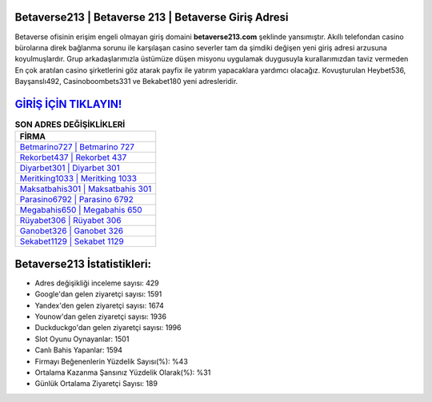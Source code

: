 ﻿Betaverse213 | Betaverse 213 | Betaverse Giriş Adresi
===================================

.. image:: images/betaverse-giris.jpg
   :width: 600
   
Betaverse ofisinin erişim engeli olmayan giriş domaini **betaverse213.com** şeklinde yansımıştır. Akıllı telefondan casino bürolarına direk bağlanma sorunu ile karşılaşan casino severler tam da şimdiki değişen yeni giriş adresi arzusuna koyulmuşlardır. Grup arkadaşlarımızla üstümüze düşen misyonu uygulamak duygusuyla kurallarımızdan taviz vermeden En çok aratılan casino şirketlerini göz atarak payfix ile yatırım yapacaklara yardımcı olacağız. Kovuşturulan Heybet536, Bayşanslı492, Casinoboombets331 ve Bekabet180 yeni adresleridir.

`GİRİŞ İÇİN TIKLAYIN! <https://urlday.cc/git>`_
==============

.. list-table:: **SON ADRES DEĞİŞİKLİKLERİ**
   :widths: 100
   :header-rows: 1

   * - FİRMA
   * - `Betmarino727 | Betmarino 727 <betmarino727-betmarino-727-betmarino-giris-adresi.html>`_
   * - `Rekorbet437 | Rekorbet 437 <rekorbet437-rekorbet-437-rekorbet-giris-adresi.html>`_
   * - `Diyarbet301 | Diyarbet 301 <diyarbet301-diyarbet-301-diyarbet-giris-adresi.html>`_	 
   * - `Meritking1033 | Meritking 1033 <meritking1033-meritking-1033-meritking-giris-adresi.html>`_	 
   * - `Maksatbahis301 | Maksatbahis 301 <maksatbahis301-maksatbahis-301-maksatbahis-giris-adresi.html>`_ 
   * - `Parasino6792 | Parasino 6792 <parasino6792-parasino-6792-parasino-giris-adresi.html>`_
   * - `Megabahis650 | Megabahis 650 <megabahis650-megabahis-650-megabahis-giris-adresi.html>`_	 
   * - `Rüyabet306 | Rüyabet 306 <ruyabet306-ruyabet-306-ruyabet-giris-adresi.html>`_
   * - `Ganobet326 | Ganobet 326 <ganobet326-ganobet-326-ganobet-giris-adresi.html>`_
   * - `Sekabet1129 | Sekabet 1129 <sekabet1129-sekabet-1129-sekabet-giris-adresi.html>`_
	 
Betaverse213 İstatistikleri:
===================================	 
* Adres değişikliği inceleme sayısı: 429
* Google'dan gelen ziyaretçi sayısı: 1591
* Yandex'den gelen ziyaretçi sayısı: 1674
* Younow'dan gelen ziyaretçi sayısı: 1936
* Duckduckgo'dan gelen ziyaretçi sayısı: 1996
* Slot Oyunu Oynayanlar: 1501
* Canlı Bahis Yapanlar: 1594
* Firmayı Beğenenlerin Yüzdelik Sayısı(%): %43
* Ortalama Kazanma Şansınız Yüzdelik Olarak(%): %31
* Günlük Ortalama Ziyaretçi Sayısı: 189
